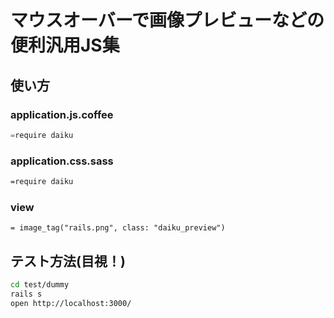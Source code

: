 #+OPTIONS: toc:nil num:nil author:nil creator:nil \n:nil |:t
#+OPTIONS: @:t ::t ^:t -:t f:t *:t <:t

* マウスオーバーで画像プレビューなどの便利汎用JS集

** 使い方

*** application.js.coffee
#+BEGIN_SRC Javascript
=require daiku
#+END_SRC

*** application.css.sass
#+BEGIN_SRC css
=require daiku
#+END_SRC

*** view
#+BEGIN_SRC view
= image_tag("rails.png", class: "daiku_preview")
#+END_SRC

** テスト方法(目視！)

#+BEGIN_SRC sh
cd test/dummy
rails s
open http://localhost:3000/
#+END_SRC
